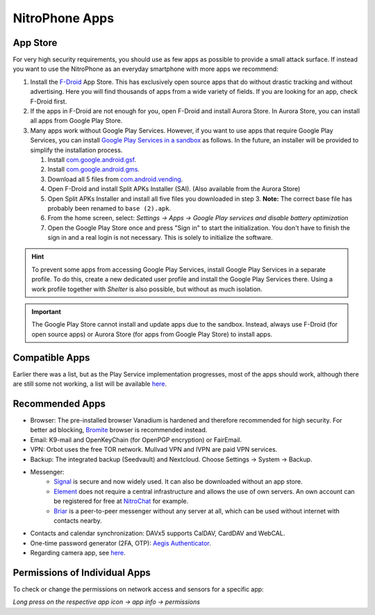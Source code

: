 NitroPhone Apps
***************

App Store
#########

For very high security requirements, you should use as few apps as possible to
provide a small attack surface. If instead you want to use the NitroPhone as an
everyday smartphone with more apps we recommend:

1. Install the `F-Droid <https://f-droid.org/F-Droid.apk>`__ App Store. This has
   exclusively open source apps that do without drastic tracking and without
   advertising. Here you will find thousands of apps from a wide variety of fields.
   If you are looking for an app, check F-Droid first.

2. If the apps in F-Droid are not enough for you, open F-Droid and install
   Aurora Store. In Aurora Store, you can install all apps from Google Play Store.

3. Many apps work without Google Play Services. However, if you want to use apps
   that require Google Play Services, you can install `Google Play Services in a sandbox <https://grapheneos.org/usage#sandboxed-play-services>`__ as follows.
   In the future, an installer will be provided to simplify the installation
   process. 
   
   1. Install `com.google.android.gsf <https://apps.grapheneos.org/packages/com.google.android.gsf/>`__.
   2. Install `com.google.android.gms <https://apps.grapheneos.org/packages/com.google.android.gms/>`__.
   3. Download all 5 files from `com.android.vending <https://apps.grapheneos.org/packages/com.android.vending/>`__.
   4. Open F-Droid and install Split APKs Installer (SAI). (Also available from the Aurora Store)
   5. Open Split APKs Installer and install all five files you downloaded in step 3. 
      **Note:** The correct base file has probably been renamed to ``base (2).apk``.
   6. From the home screen, select: *Settings -> Apps -> Google Play services and disable battery optimization*
   7. Open the Google Play Store once and press "Sign in" to start the
      initialization. You don't have to finish the sign in and a real login is not
      necessary. This is solely to initialize the software.

.. hint:: 
   To prevent some apps from accessing Google Play Services, install
   Google Play Services in a separate profile. To do this, create a new 
   dedicated user profile and install the Google Play Services there. Using
   a work profile together with *Shelter* is also possible, but without as
   much isolation.

.. Important::

   The Google Play Store cannot install and update apps due to the sandbox.
   Instead, always use F-Droid (for open source apps) or Aurora Store (for apps
   from Google Play Store) to install apps.

Compatible Apps
###############

Earlier there was a list, but as the Play Service implementation progresses, most of the apps
should work, although there are still some not working, a list will be available 
`here <https://github.com/Peter-Easton/GrapheneOS-Knowledge/tree/master/App%20Incompatibility%20List>`__.

Recommended Apps
################

* Browser: The pre-installed browser Vanadium is hardened and therefore recommended for high security. For better ad blocking, `Bromite <https://github.com/bromite/bromite/releases/latest>`__ browser is recommended instead.
* Email: K9-mail and OpenKeyChain (for OpenPGP encryption) or FairEmail.
* VPN: Orbot uses the free TOR network. Mullvad VPN and IVPN are paid VPN services.
* Backup: The integrated backup (Seedvault) and Nextcloud. Choose Settings -> System -> Backup.
* Messenger:
   * `Signal <https://signal.org/android/apk/>`__ is secure and now widely used. It can also be downloaded without an app store.
   * `Element <https://element.io/>`__ does not require a central infrastructure and allows the use of own servers. An own account can be registered for free at `NitroChat <https://nitro.chat>`__ for example.
   * `Briar <https://briarproject.org/>`__ is a peer-to-peer messenger without any server at all, which can be used without internet with contacts nearby.
* Contacts and calendar synchronization: DAVx5 supports CalDAV, CardDAV and WebCAL.
* One-time password generator (2FA, OTP): `Aegis Authenticator <https://github.com/beemdevelopment/Aegis>`__.
* Regarding camera app, see `here <https://grapheneos.org/usage#camera>`__.

Permissions of Individual Apps
##############################

To check or change the permissions on network access and sensors for a specific app: 

*Long press on the respective app icon -> app info -> permissions*
